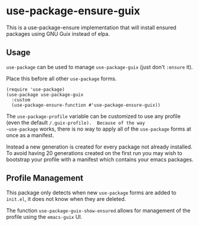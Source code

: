 * use-package-ensure-guix

This is a use-package-ensure implementation that will install ensured
packages using GNU Guix instead of elpa.

** Usage

~use-package~ can be used to manage ~use-package-guix~ (just don't ~:ensure~ it).

Place this before all other ~use-package~ forms.

#+BEGIN_SRC elisp
  (require 'use-package)
  (use-package use-package-guix
    :custom
    (use-package-ensure-function #'use-package-ensure-guix))
#+END_SRC


The ~use-package-profile~ variable can be customized to use any
profile (even the default ~/.guix-profile).  Because of the way
~use-package~ works, there is no way to apply all of the ~use-package~
forms at once as a manifest.

Instead a new generation is created for every package not already
installed.  To avoid having 20 generations created on the first run
you may wish to bootstrap your profile with a manifest which contains
your emacs packages.

** Profile Management

This package only detects when new ~use-package~ forms are added to
=init.el=, it does not know when they are deleted.

The function ~use-package-guix-show-ensured~ allows for management of
the profile using the ~emacs-guix~ UI.
